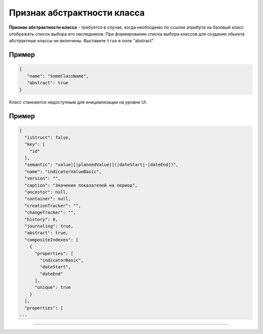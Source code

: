

Признак абстрактности класса
============================


**Признак абстрактности класса** - требуется в случае, когда необходимо по ссылке атрибута на базовый класс отображать список выбора его наследников. При формировании списка выбора классов для создания обьекта абстрактные классы не включены. Выставите ``true`` в поле "abstract".

Пример
^^^^^^

.. code-block:: js

   {
      "name": "SomeClassName",
      "abstract": true
   }

Класс становится недоступным для инициализации на уровне UI.

Пример
^^^^^^

.. code-block:: js

   {
     "isStruct": false,
     "key": [
       "id"
     ],
     "semantic": "value|[|plannedValue|](|dateStart|-|dateEnd|)",
     "name": "indicatorValueBasic",
     "version": "",
     "caption": "Значения показателей на период",
     "ancestor": null,
     "container": null,
     "creationTracker": "",
     "changeTracker": "",
     "history": 0,
     "journaling": true,
     "abstract": true,
     "compositeIndexes": [
       {
         "properties": [
           "indicatorBasic",
           "dateStart",
           "dateEnd"
         ],
         "unique": true
       }
     ],
     "properties": [
   ...


----
